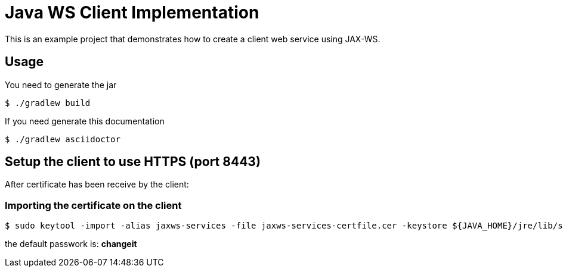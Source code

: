 = Java WS Client Implementation

This is an example project that demonstrates how to create a client web service using JAX-WS.

== Usage

You need to generate the jar

 $ ./gradlew build

If you need generate this documentation

 $ ./gradlew asciidoctor

== Setup the client to use HTTPS (port 8443)

After certificate has been receive by the client:

=== Importing the certificate on the client

 $ sudo keytool -import -alias jaxws-services -file jaxws-services-certfile.cer -keystore ${JAVA_HOME}/jre/lib/security/cacerts

the default passwork is: *changeit*
